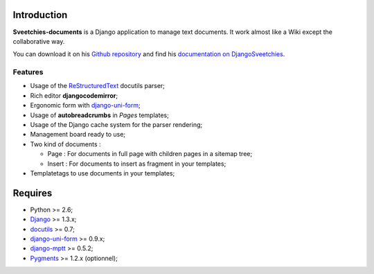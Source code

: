 .. _ReStructuredText: http://docutils.sourceforge.net/rst.html
.. _django-uni-form: https://github.com/pydanny/django-uni-form

Introduction
============

**Sveetchies-documents** is a Django application to manage text documents. It work almost like a Wiki 
except the collaborative way.

You can download it on his `Github repository <https://github.com/sveetch/sveedocuments>`_ and find 
his `documentation on DjangoSveetchies <http://sveetchies.sveetch.net/sveedocuments/>`_.

Features
********

* Usage of the `ReStructuredText`_ docutils parser;
* Rich editor **djangocodemirror**;
* Ergonomic form with `django-uni-form`_;
* Usage of **autobreadcrumbs** in *Pages* templates;
* Usage of the Django cache system for the parser rendering;
* Management board ready to use;
* Two kind of documents :

  * Page : For documents in full page with children pages in a sitemap tree;
  * Insert : For documents to insert as fragment in your templates;

* Templatetags to use documents in your templates;

Requires
========

* Python >= 2.6;
* `Django <https://www.djangoproject.com/>`_ >= 1.3.x;
* `docutils <http://docutils.sourceforge.net/>`_ >= 0.7;
* `django-uni-form`_ >= 0.9.x;
* `django-mptt <http://pypi.python.org/pypi/django-mptt/>`_ >= 0.5.2;
* `Pygments <http://pygments.org/>`_ >= 1.2.x (optionnel);


